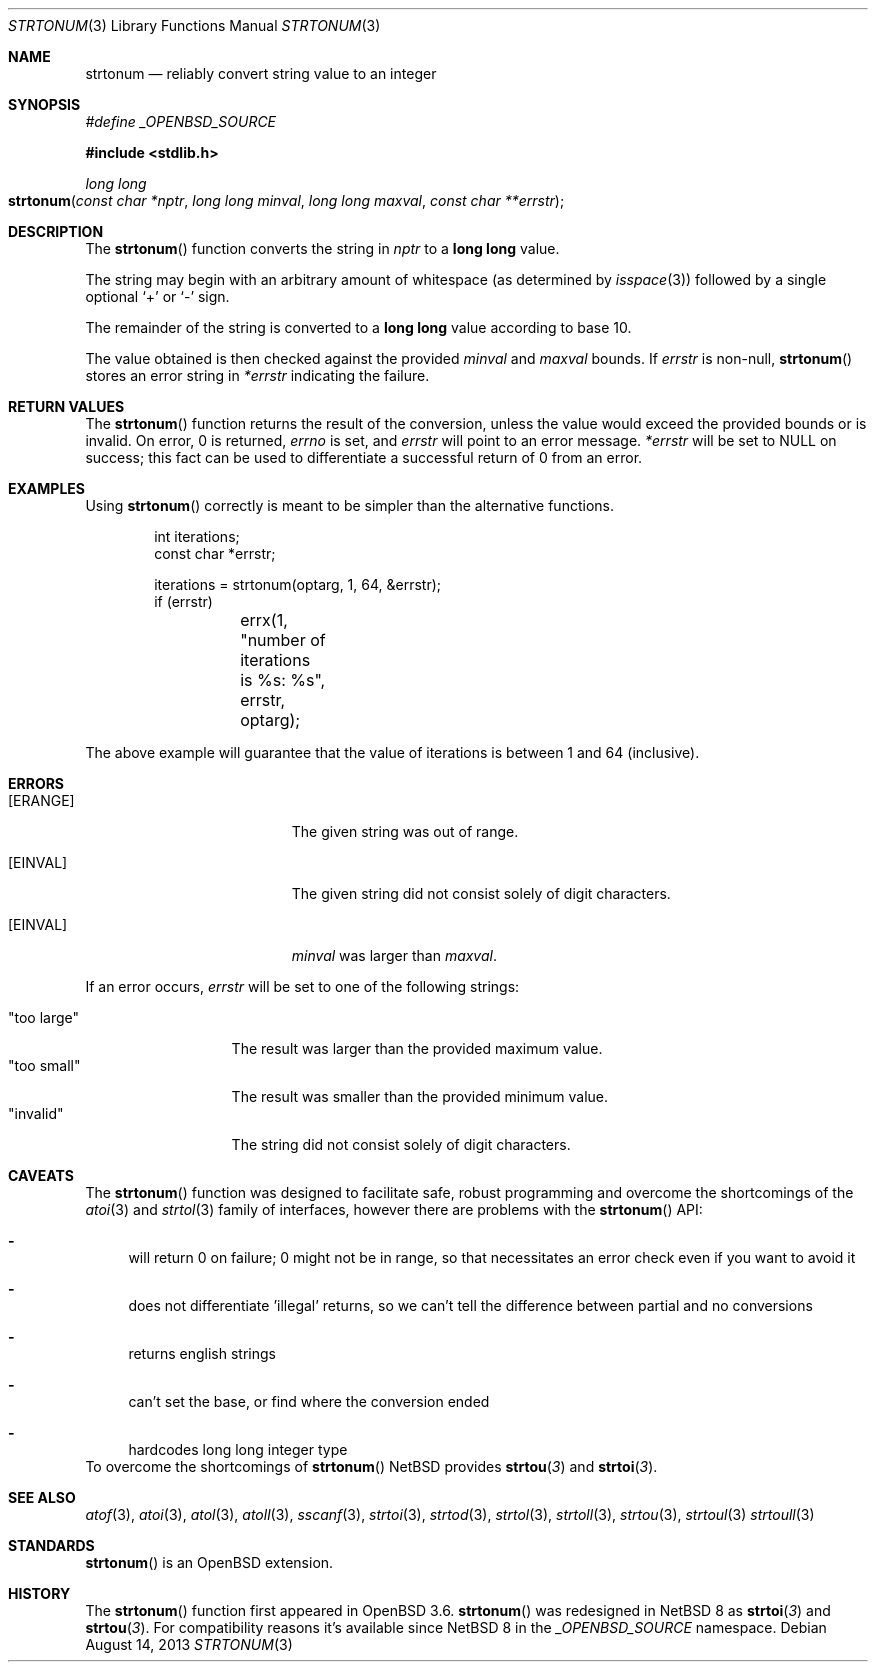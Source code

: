 .\" $NetBSD: strtonum.3,v 1.1 2015/01/18 17:59:36 christos Exp $
.\" $OpenBSD: strtonum.3,v 1.17 2013/08/14 06:32:28 jmc Exp $
.\"
.\" Copyright (c) 2004 Ted Unangst
.\"
.\" Permission to use, copy, modify, and distribute this software for any
.\" purpose with or without fee is hereby granted, provided that the above
.\" copyright notice and this permission notice appear in all copies.
.\"
.\" THE SOFTWARE IS PROVIDED "AS IS" AND THE AUTHOR DISCLAIMS ALL WARRANTIES
.\" WITH REGARD TO THIS SOFTWARE INCLUDING ALL IMPLIED WARRANTIES OF
.\" MERCHANTABILITY AND FITNESS. IN NO EVENT SHALL THE AUTHOR BE LIABLE FOR
.\" ANY SPECIAL, DIRECT, INDIRECT, OR CONSEQUENTIAL DAMAGES OR ANY DAMAGES
.\" WHATSOEVER RESULTING FROM LOSS OF USE, DATA OR PROFITS, WHETHER IN AN
.\" ACTION OF CONTRACT, NEGLIGENCE OR OTHER TORTIOUS ACTION, ARISING OUT OF
.\" OR IN CONNECTION WITH THE USE OR PERFORMANCE OF THIS SOFTWARE.
.\"
.Dd $Mdocdate: August 14 2013 $
.Dt STRTONUM 3
.Os
.Sh NAME
.Nm strtonum
.Nd reliably convert string value to an integer
.Sh SYNOPSIS
.Vt #define _OPENBSD_SOURCE
.In stdlib.h
.Ft long long
.Fo strtonum
.Fa "const char *nptr"
.Fa "long long minval"
.Fa "long long maxval"
.Fa "const char **errstr"
.Fc
.Sh DESCRIPTION
The
.Fn strtonum
function converts the string in
.Fa nptr
to a
.Li long long
value.
.Pp
The string may begin with an arbitrary amount of whitespace
(as determined by
.Xr isspace 3 )
followed by a single optional
.Ql +
or
.Ql -
sign.
.Pp
The remainder of the string is converted to a
.Li long long
value according to base 10.
.Pp
The value obtained is then checked against the provided
.Fa minval
and
.Fa maxval
bounds.
If
.Fa errstr
is non-null,
.Fn strtonum
stores an error string in
.Fa *errstr
indicating the failure.
.Sh RETURN VALUES
The
.Fn strtonum
function returns the result of the conversion,
unless the value would exceed the provided bounds or is invalid.
On error, 0 is returned,
.Va errno
is set, and
.Fa errstr
will point to an error message.
.Fa *errstr
will be set to
.Dv NULL
on success;
this fact can be used to differentiate
a successful return of 0 from an error.
.Sh EXAMPLES
Using
.Fn strtonum
correctly is meant to be simpler than the alternative functions.
.Bd -literal -offset indent
int iterations;
const char *errstr;

iterations = strtonum(optarg, 1, 64, &errstr);
if (errstr)
	errx(1, "number of iterations is %s: %s", errstr, optarg);
.Ed
.Pp
The above example will guarantee that the value of iterations is between
1 and 64 (inclusive).
.Sh ERRORS
.Bl -tag -width Er
.It Bq Er ERANGE
The given string was out of range.
.It Bq Er EINVAL
The given string did not consist solely of digit characters.
.It Bq Er EINVAL
.Ar minval
was larger than
.Ar maxval .
.El
.Pp
If an error occurs,
.Fa errstr
will be set to one of the following strings:
.Pp
.Bl -tag -width "too largeXX" -compact
.It Qq too large
The result was larger than the provided maximum value.
.It Qq too small
The result was smaller than the provided minimum value.
.It Qq invalid
The string did not consist solely of digit characters.
.El
.Sh CAVEATS
The
.Fn strtonum
function was designed to facilitate safe,
robust programming and overcome the shortcomings of the
.Xr atoi 3
and
.Xr strtol 3
family of interfaces, however there are problems with the
.Fn strtonum
API:
.Bl -dash
.It
will return 0 on failure; 0 might not be in range, so that necessitates an error check even if you want to avoid it
.It
does not differentiate 'illegal' returns, so we can't tell the difference between partial and no conversions
.It
returns english strings
.It
can't set the base, or find where the conversion ended
.It
hardcodes long long integer type
.El
To overcome the shortcomings of
.Fn strtonum
.Nx
provides
.Fn strtou 3
and
.Fn strtoi 3 .
.Sh SEE ALSO
.Xr atof 3 ,
.Xr atoi 3 ,
.Xr atol 3 ,
.Xr atoll 3 ,
.Xr sscanf 3 ,
.Xr strtoi 3 ,
.Xr strtod 3 ,
.Xr strtol 3 ,
.Xr strtoll 3 ,
.Xr strtou 3 ,
.Xr strtoul 3
.Xr strtoull 3
.Sh STANDARDS
.Fn strtonum
is an
.Ox
extension.
.Sh HISTORY
The
.Fn strtonum
function first appeared in
.Ox 3.6 .
.Fn strtonum
was redesigned in
.Nx 8
as
.Fn strtoi 3
and
.Fn strtou 3 .
For compatibility reasons it's available since
.Nx 8
in the
.Vt _OPENBSD_SOURCE
namespace.
